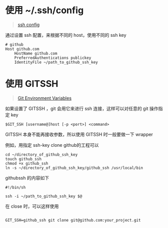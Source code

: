 #+OPTIONS: toc:nil

#+BEGIN_EXPORT markdown
---

layout: default
author: lunarwaterfox
title: CMake Language
categories: cmake

---
#+END_EXPORT

* 使用 ~/.ssh/config
#+BEGIN_QUOTE
[[https://www.ssh.com/ssh/config/][ssh config]]
#+END_QUOTE

通过设置 ssh 配置，来根据不同的 host，使用不同的 ssh key

#+BEGIN_SRC text
# github
Host github.com
    HostName github.com
    PreferredAuthentications publickey
    IdentityFile ~/path_to_github_ssh_key
#+END_SRC

* 使用 GIT\under{}SSH
#+BEGIN_QUOTE
[[https://git-scm.com/book/en/v2/Git-Internals-Environment-Variables][Git Environment Variables]]
#+END_QUOTE

如果设置了 GIT\under{}SSH ，git 会用它来进行 ssh 连接，这样可以对任意的 git 操作指定 key

#+BEGIN_SRC console
$GIT_SSH [username@]host [-p <port>] <command>
#+END_SRC

GIT\under{}SSH 本身不能再接收参数，所以使用 GIT\under{}SSH 时一般要做一下 wrapper

例如，用指定 ssh-key clone github的工程可以

#+BEGIN_SRC console
cd ~/directory_of_github_ssh_key
touch github_ssh
chmod +x github_ssh
ln -s ~/directory_of_github_ssh_key/github_ssh /usr/local/bin
#+END_SRC

github\under{}ssh 的内容如下

#+BEGIN_SRC shell
#!/bin/sh

ssh -i ~/path_to_github_ssh_key $@
#+END_SRC

在 close 时，可以这样使用

#+BEGIN_SRC console

GIT_SSH=github_ssh git clone git@github.com:your_project.git

#+END_SRC
  

